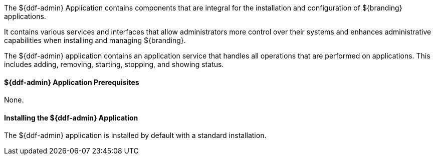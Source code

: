 :title: ${ddf-admin}
:status: published
:type: applicationReference
:summary: Contains components that are integral for the installation and configuration of ${branding} applications.
:order: 01

The ${ddf-admin} Application contains components that are integral for the installation and configuration of ${branding} applications.

It contains various services and interfaces that allow administrators more control over their systems and enhances administrative capabilities when installing and managing ${branding}.

The ${ddf-admin} application contains an application service that handles all operations that are performed on applications.
This includes adding, removing, starting, stopping, and showing status.

==== ${ddf-admin} Application Prerequisites

None.

==== Installing the ${ddf-admin} Application

The ${ddf-admin} application is installed by default with a standard installation.

